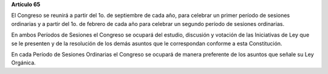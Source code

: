 **Artículo 65**

El Congreso se reunirá a partir del 1o. de septiembre de cada año, para
celebrar un primer período de sesiones ordinarias y a partir del 1o. de
febrero de cada año para celebrar un segundo período de sesiones
ordinarias.

En ambos Períodos de Sesiones el Congreso se ocupará del estudio,
discusión y votación de las Iniciativas de Ley que se le presenten y de
la resolución de los demás asuntos que le correspondan conforme a esta
Constitución.

En cada Período de Sesiones Ordinarias el Congreso se ocupará de manera
preferente de los asuntos que señale su Ley Orgánica.
